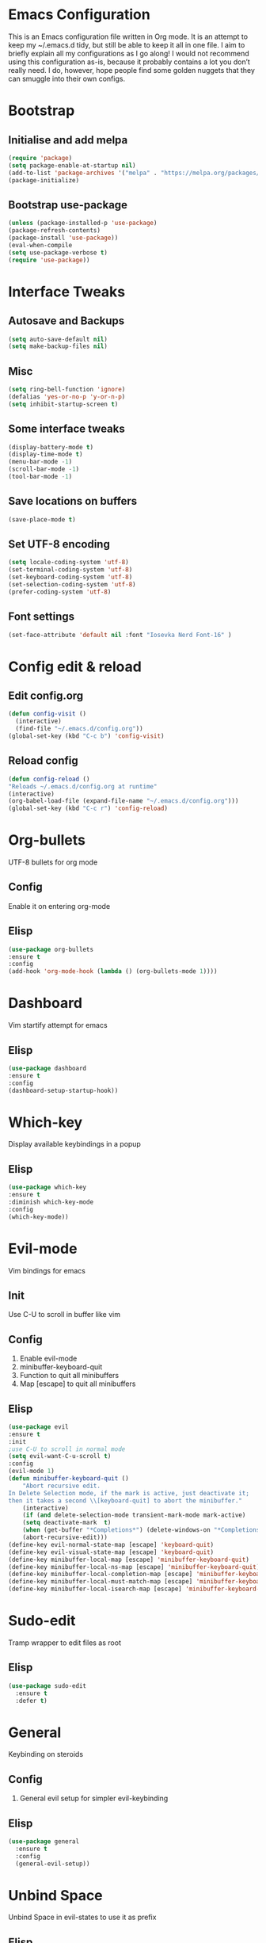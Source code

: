 * Emacs Configuration
This is an Emacs configuration file written in Org mode. It is an attempt to keep my ~/.emacs.d tidy, but still be able to keep it all in one file. I aim to briefly explain all my configurations as I go along!
I would not recommend using this configuration as-is, because it probably contains a lot you don’t really need. I do, however, hope people find some golden nuggets that they can smuggle into their own configs.
* Bootstrap
** Initialise and add melpa 
    #+BEGIN_SRC emacs-lisp
    (require 'package)
    (setq package-enable-at-startup nil)
    (add-to-list 'package-archives '("melpa" . "https://melpa.org/packages/"))
    (package-initialize)
    #+END_SRC
** Bootstrap use-package
    #+BEGIN_SRC emacs-lisp
    (unless (package-installed-p 'use-package)
	(package-refresh-contents)
	(package-install 'use-package))
    (eval-when-compile
	(setq use-package-verbose t)
	(require 'use-package))
    #+END_SRC
* Interface Tweaks
** Autosave and Backups
    #+BEGIN_SRC emacs-lisp
    (setq auto-save-default nil)
    (setq make-backup-files nil)
    #+END_SRC
** Misc
    #+BEGIN_SRC emacs-lisp
    (setq ring-bell-function 'ignore)
    (defalias 'yes-or-no-p 'y-or-n-p)
    (setq inhibit-startup-screen t)
    #+END_SRC
** Some interface tweaks
    #+BEGIN_SRC emacs-lisp
    (display-battery-mode t)
    (display-time-mode t)
    (menu-bar-mode -1)
    (scroll-bar-mode -1)
    (tool-bar-mode -1)
    #+END_SRC
** Save locations on buffers 
    #+BEGIN_SRC emacs-lisp
    (save-place-mode t)
    #+END_SRC
** Set UTF-8 encoding 
    #+BEGIN_SRC emacs-lisp
    (setq locale-coding-system 'utf-8)
    (set-terminal-coding-system 'utf-8)
    (set-keyboard-coding-system 'utf-8)
    (set-selection-coding-system 'utf-8)
    (prefer-coding-system 'utf-8)
    #+END_SRC
** Font settings
    #+BEGIN_SRC emacs-lisp
    (set-face-attribute 'default nil :font "Iosevka Nerd Font-16" )
    #+END_SRC 
* Config edit & reload
** Edit config.org
   #+BEGIN_SRC emacs-lisp
     (defun config-visit ()
       (interactive)
       (find-file "~/.emacs.d/config.org"))
     (global-set-key (kbd "C-c b") 'config-visit)
   #+END_SRC
** Reload config
    #+BEGIN_SRC emacs-lisp
    (defun config-reload ()
    "Reloads ~/.emacs.d/config.org at runtime"
    (interactive)
    (org-babel-load-file (expand-file-name "~/.emacs.d/config.org")))
    (global-set-key (kbd "C-c r") 'config-reload)
    #+END_SRC
* Org-bullets
  UTF-8 bullets for org mode 
** Config 
Enable it on entering org-mode
** Elisp
    #+BEGIN_SRC emacs-lisp
    (use-package org-bullets
	:ensure t
	:config
	(add-hook 'org-mode-hook (lambda () (org-bullets-mode 1))))
    #+END_SRC
* Dashboard 
  Vim startify attempt for emacs
** Elisp
    #+BEGIN_SRC emacs-lisp
    (use-package dashboard
	:ensure t
	:config
	(dashboard-setup-startup-hook))
    #+END_SRC
* Which-key
  Display available keybindings in a popup
** Elisp
    #+BEGIN_SRC emacs-lisp
    (use-package which-key
	:ensure t
	:diminish which-key-mode
	:config
	(which-key-mode))
    #+END_SRC
* Evil-mode
  Vim bindings for emacs
** Init
Use C-U to scroll in buffer like vim
** Config 
   1. Enable evil-mode 
   2. minibuffer-keyboard-quit 
   3. Function to quit all minibuffers
   4. Map [escape] to quit all minibuffers
** Elisp
    #+BEGIN_SRC emacs-lisp
	(use-package evil
	:ensure t
	:init
	;use C-U to scroll in normal mode
	(setq evil-want-C-u-scroll t)
	:config
	(evil-mode 1)
	(defun minibuffer-keyboard-quit ()
	    "Abort recursive edit.
	In Delete Selection mode, if the mark is active, just deactivate it;
	then it takes a second \\[keyboard-quit] to abort the minibuffer."
	    (interactive)
	    (if (and delete-selection-mode transient-mark-mode mark-active)
		(setq deactivate-mark  t)
	    (when (get-buffer "*Completions*") (delete-windows-on "*Completions*"))
	    (abort-recursive-edit)))
	(define-key evil-normal-state-map [escape] 'keyboard-quit)
	(define-key evil-visual-state-map [escape] 'keyboard-quit)
	(define-key minibuffer-local-map [escape] 'minibuffer-keyboard-quit)
	(define-key minibuffer-local-ns-map [escape] 'minibuffer-keyboard-quit)
	(define-key minibuffer-local-completion-map [escape] 'minibuffer-keyboard-quit)
	(define-key minibuffer-local-must-match-map [escape] 'minibuffer-keyboard-quit)
	(define-key minibuffer-local-isearch-map [escape] 'minibuffer-keyboard-quit))
    #+END_SRC
* Sudo-edit 
  Tramp wrapper to edit files as root 
** Elisp 
  #+BEGIN_SRC emacs-lisp
    (use-package sudo-edit
      :ensure t
      :defer t)
  #+END_SRC
* General
  Keybinding on steroids
** Config 
   1. General evil setup for simpler evil-keybinding
** Elisp 
   #+BEGIN_SRC emacs-lisp
     (use-package general
       :ensure t
       :config
       (general-evil-setup))
   #+END_SRC
* Unbind Space
  Unbind Space in evil-states to use it as prefix
** Elisp
    #+BEGIN_SRC emacs-lisp
    (general-unbind '(normal motion operator visual)
	"SPC")
    #+END_SRC
* Window manipulation
  Evil <C-w> is slow and awkward,since there is a small margin of error between 
  <C-w>j and <C-w><C-j>,typing too fast results in the latter. Meh! rebind it.
** Toggle maximize 
  Copied from spacemacs https://github.com/syl20bnr/spacemacs/blob/master/layers/%2Bdistributions/spacemacs-base/funcs.el
*** Elisp
    #+BEGIN_SRC emacs-lisp
	(defun toggle-maximize-buffer ()
	"Maximize buffer"
	(interactive)
	(if (and (= 1 (length (window-list)))
		(assoc ?_ register-alist))
	    (jump-to-register ?_)
	    (progn
	    (window-configuration-to-register ?_)
	    (delete-other-windows))))
	(general-def '(normal motion)
	:prefix "C-w"
	"m" 'toggle-maximize-buffer)
    #+END_SRC
** Elisp
  #+BEGIN_SRC emacs-lisp
        (general-def 
          :states '(normal motion)
          "SPC w" (general-simulate-key "C-w"
                    :name easy-evil-window-keybinding
                    :docstring "Simulate C-w in evil modes"
                    :which-key "window-prefix"))
  #+END_SRC
* Buffer manipulation
  Spacemacs like buffer manipulation 
** Elisp 
    #+BEGIN_SRC emacs-lisp
    (general-def '(normal motion)
	:prefix "SPC b"
	"" '(:ignore t :which-key "buffer-prefix")
	"b" 'helm-mini
	"d" 'kill-this-buffer
	"k" 'kill-buffer
	"n" 'next-buffer
	"p" 'previous-buffer)
    #+END_SRC
* File manipulation
  File manipulation shortcuts
** Copy file-name 
Copied from spacemacs https://github.com/syl20bnr/spacemacs/blob/master/layers/%2Bdistributions/spacemacs-base/funcs.el
*** Elisp 
    #+BEGIN_SRC emacs-lisp
      (defun show-and-copy-buffer-filename ()
        "Show and copy the full path to the current file in the minibuffer."
        (interactive)
        ;; list-buffers-directory is the variable set in dired buffers
        (let ((file-name (or (buffer-file-name) list-buffers-directory)))
          (if file-name
              (message (kill-new file-name))
            (error "Buffer not visiting a file"))))
    #+END_SRC
** Elisp
    #+BEGIN_SRC emacs-lisp
	(general-def '(normal motion)
	:prefix "SPC f"
	"" '(:ignore t :which-key "file-prefix")
	"l" 'helm-locate
	"e" 'sudo-edit
	"s" 'save-buffer
	"S" 'evil-write-all
	"c" 'gnus-copy-file
	"y" 'show-and-copy-buffer-filename
	"v" 'config-visit
	"r" 'config-reload)
    #+END_SRC
* Help shortcuts
** Elisp 
    #+BEGIN_SRC emacs-lisp
    (general-def '(normal motion)
	:prefix "SPC h"
	"" '(:ignore t :which-key "help-prefix")
    #+END_SRC
* Relative-number
  Enable vim-like relative number in emacs
** Init
   1. Set linum-relative-current-symbol to empty string to show current line-number
** Elisp
    #+BEGIN_SRC emacs-lisp
    (use-package linum-relative
	:ensure t
	:init
	;empty string shows current line-number,default 0
	(setq linum-relative-current-symbol "")
	:diminish linum-relative-mode
	:config
	(linum-relative-global-mode))
    #+END_SRC

* Smart-parens
  Package for bracket-pair matching
** Config 
   1. Enable smartparens mode
   2. Enable smartparens show matching bracket mode
   3. NewLine and Indent for C/C++ programming
** Elisp
#+BEGIN_SRC emacs-lisp
  (use-package smartparens-config
    :ensure smartparens
    :diminish smartparens-mode
    :config
    (smartparens-global-mode 1)
    (show-smartparens-global-mode 1)
    (sp-local-pair 'c++-mode "{" nil :post-handlers '((my-create-newline-and-enter-sexp "RET")))
    (defun my-create-newline-and-enter-sexp (&rest _ignored)
      "Open a new brace or bracket expression, with relevant newlines and indent. "
      (newline)
      (indent-according-to-mode)
      (forward-line -1)
      (indent-according-to-mode)))
#+END_SRC
* Helm
  Interface autocompletion for emacs
** Init
   Enable fuzzy matching wherever possible
** Elisp
#+BEGIN_SRC emacs-lisp
  (use-package helm
    :ensure t
    :demand t
    :general
    ("M-x" 'helm-M-x
     "C-x C-f" 'helm-find-files)
    :init
    (setq helm-semantic-fuzzy-match t
          helm-imenu-fuzzy-match    t
          helm-locate-fuzzy-match t
          helm-apropos-fuzzy-match t
          helm-M-x-fuzzy-match t
          helm-buffers-fuzzy-matching t
          helm-recentf-fuzzy-match    t
          helm-mode-fuzzy-match t
          helm-completion-in-region-fuzzy-match t)
    :diminish helm-mode
    :config
  (helm-mode 1))
#+END_SRC
* Flycheck
  Asynchronous linting
** Elisp
#+BEGIN_SRC emacs-lisp
(use-package flycheck
  :ensure t
  :config
  (global-flycheck-mode 1))
#+END_SRC
* Spacemacs-theme
** Init 
   1. Defer to delay loading
   2. load dark theme
** Elisp
    #+BEGIN_SRC emacs-lisp
    (use-package spacemacs-theme
    :ensure t
    :defer t
    :init (load-theme 'spacemacs-dark t))
    #+END_SRC
* Telephone-line
  Modern mode-line for emacs
** Init
   1. Set lhs,lhs-center,rhs-center,rhs segments
   2. Set the separator values 
   3. Set line height
   4. Short values for evil-state
** Elisp
    #+BEGIN_SRC emacs-lisp
    (use-package telephone-line
    :ensure t
    :init
	(setq telephone-line-lhs
	'((evil   . (telephone-line-evil-tag-segment))
	    (accent . (telephone-line-vc-segment telephone-line-process-segment telephone-line-projectile-segment))
	    (nil    . (telephone-line-minor-mode-segment))))
	(setq telephone-line-center-lhs
	    '((nil .())
		(evil   . (telephone-line-buffer-segment))))
	(setq telephone-line-center-rhs
	    '((evil   . (telephone-line-major-mode-segment))
		(nil .())))
	(setq telephone-line-rhs
	'((nil    . (telephone-line-flycheck-segment))
	(accent . (telephone-line-misc-info-segment))
	    (evil   . (telephone-line-airline-position-segment))))
	(setq telephone-line-primary-left-separator 'telephone-line-cubed-left
	    telephone-line-secondary-left-separator 'telephone-line-cubed-hollow-left
	    telephone-line-primary-right-separator 'telephone-line-cubed-right
	    telephone-line-secondary-right-separator 'telephone-line-cubed-hollow-right)
	(setq telephone-line-height 24
	    telephone-line-evil-use-short-tag t)
    :config
    (telephone-line-mode 1))
    #+END_SRC
* Diminish
  Reduce modeline clutter by diminishing minor modes
** Elisp
    #+BEGIN_SRC emacs-lisp
    (use-package diminish
	:ensure t
	:init
	(diminish 'undo-tree-mode)
	(diminish 'abbrev-mode))
    #+END_SRC
* Avy
Vim-easymotion alternative for emacs
** General-keybindings
   1. map <return> to avy-isearch,for vim-easymotion n-char search(does not work well with evil-search).
   2. bind <SPC-/> to got-char as work-around for previous.(unbind SPC befor binding <SPC-/>)
** Elisp
    #+BEGIN_SRC emacs-lisp
    (use-package avy
	:ensure t
	:general
	(isearch-mode-map
	"<return>" 'avy-isearch)
	('(normal motion)
	"SPC /" 'evil-avy-goto-char-timer)
	:config
	(avy-setup-default))
    #+END_SRC
* Evil-Easymotion
Vim-easymotion emacs bindings
** Config
   Unbind SPC before assigning <SPC-SPC> as easymotion-prefix
** Elisp
    #+BEGIN_SRC emacs-lisp
    (use-package evil-easymotion
	:ensure t
	:after avy
	:config
	(evilem-default-keybindings "SPC SPC"))
    #+END_SRC
* Ranger 
Ranger file manager for emacs
** Elisp 
    #+BEGIN_SRC emacs-lisp
    (use-package ranger
	:ensure t
	:init
	(setq ranger-show-literal t)
	(setq ranger-show-hidden t))
    #+END_SRC
